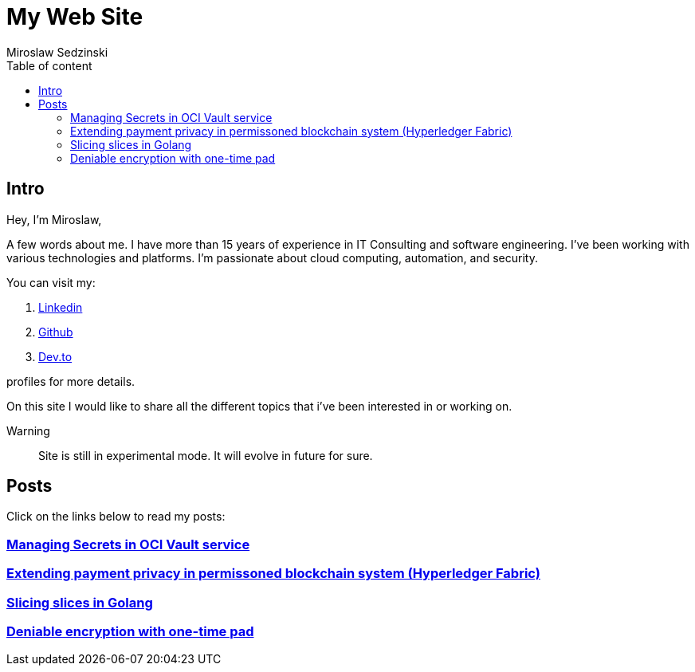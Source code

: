 = My Web Site
:doctype: book
:title-page:
:author: Miroslaw Sedzinski
:toc: left
:toc-title: Table of content

== Intro

Hey, I'm Miroslaw,

A few words about me. I have more than 15 years of experience in IT Consulting and software engineering. I've been working with various technologies and platforms. I'm passionate about cloud computing, automation, and security.

You can visit my:

. link:https://www.linkedin.com/in/miroslaw-sedzinski-3077043[Linkedin]
. link:https://github.com/msedzins[Github]
. link:https://dev.to/msedzins[Dev.to]  

profiles for more details.

On this site I would like to share all the different topics that i've been interested in or working on.

Warning::
Site is still in experimental mode. It will evolve in future for sure.


== Posts

Click on the links below to read my posts:

=== link:posts/1/index.html[Managing Secrets in OCI Vault service]
=== link:posts/2/index.html[Extending payment privacy in permissoned blockchain system (Hyperledger Fabric)]
=== link:posts/3/index.html[Slicing slices in Golang ]
=== link:posts/4/index.html[Deniable encryption with one-time pad]




